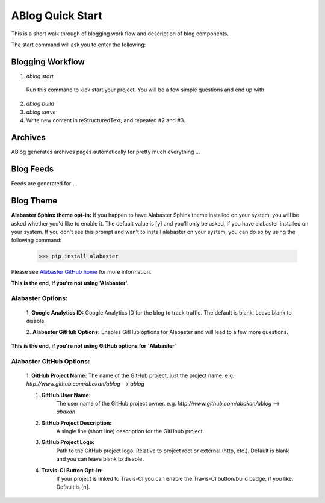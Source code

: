 .. _workflow:


ABlog Quick Start
=================

.. post:: Mar 1, 2015
   :tags: config, start,
   :author: Mehmet, Ahmet
   :category: Manual
   :location: SF

This is a short walk through of blogging work flow and description of blog
components.

The start command will ask you to enter the following:

Blogging Workflow
-----------------

1. `ablog start`

  Run this command to kick start your project. You will be a few simple
  questions and end up with

2. `ablog build`

3. `ablog serve`

4. Write new content in reStructuredText, and repeated #2 and #3.



Archives
--------

ABlog generates archives pages automatically for pretty much everything ...


Blog Feeds
----------

Feeds are generated for ...


Blog Theme
----------

**Alabaster Sphinx theme opt-in:**
If you happen to have Alabaster Sphinx theme installed on your system,
you will be asked whether you'd like to enable it.
The default value is [y] and you'll only be asked, if you have alabaster
installed on your system. If you don't see this prompt and wan't to install
alabaster on your system, you can do so by using the following command:

    >>> pip install alabaster

Please see `Alabaster GitHub home`_ for more information.

.. _`Alabaster GitHub home`: https://github.com/bitprophet/alabaster

**This is the end, if you're not using 'Alabaster'.**


Alabaster Options:
^^^^^^^^^^^^^^^^^^

	1. **Google Analytics ID:**
	Google Analytics ID for the blog to track traffic.
	The default is blank. Leave blank to disable.

	2. **Alabaster GitHub Options:**
	Enables GitHub options for Alabaster and will lead to a few more
	questions.

**This is the end, if you're not using GitHub options for `Alabaster`**

Alabaster GitHub Options:
^^^^^^^^^^^^^^^^^^^^^^^^^

		1. **GitHub Project Name:**
		The name of the GitHub project, just the project name.
		e.g. `http://www.github.com/abakan/ablog` --> `ablog`

		#. **GitHub User Name:**
			The user name of the GitHub project owner.
			e.g. `http://www.github.com/abakan/ablog` --> `abakan`

		#. **GitHub Project Description:**
			A single line (short line) description for the GitHhub project.

		#. **GitHub Project Logo:**
			Path to the GitHub project logo.
			Relative to project root or external (http, etc.).
			Default is blank and you can leave blank to disable.

		#. **Travis-CI Button Opt-In:**
			If your project is linked to Travis-CI you can enable the
			Travis-CI button/build badge, if you like.
			Default is [n].



